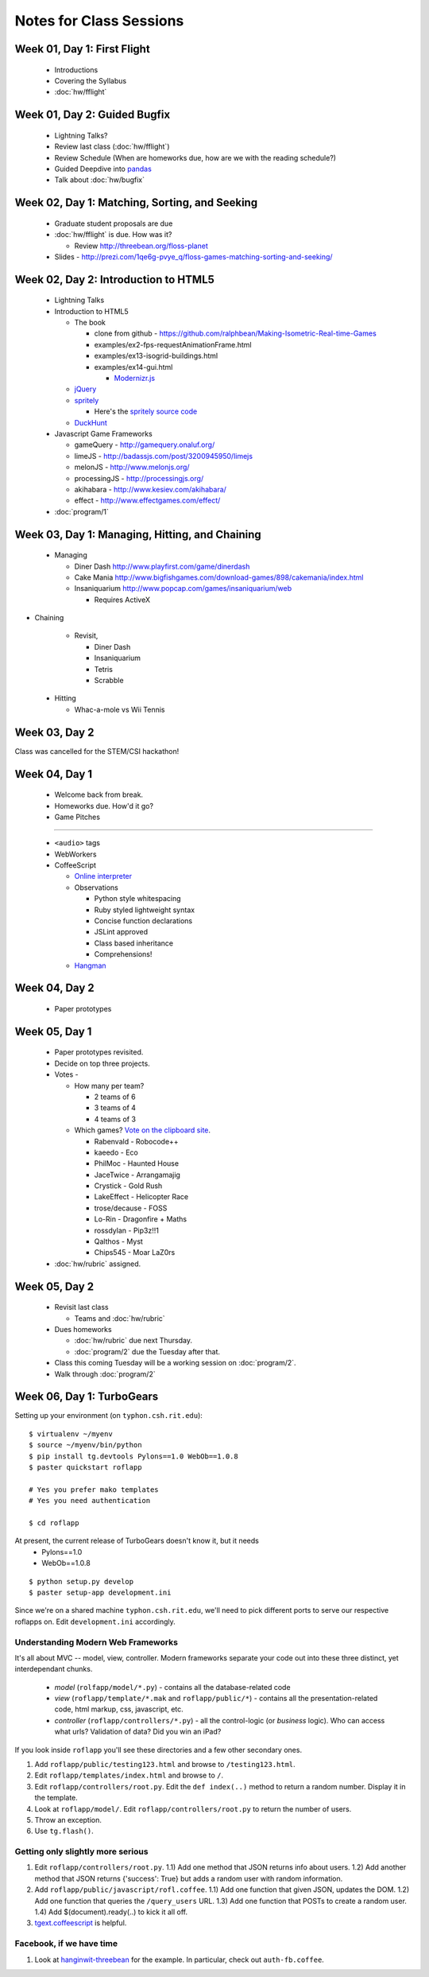 Notes for Class Sessions
========================

Week 01, Day 1:  First Flight
-----------------------------

 - Introductions
 - Covering the Syllabus
 - :doc:`hw/fflight`


Week 01, Day 2:  Guided Bugfix
------------------------------

 - Lightning Talks?
 - Review last class (:doc:`hw/fflight`)
 - Review Schedule (When are homeworks due, how are we with the reading
   schedule?)
 - Guided Deepdive into `pandas <http://github.com/wesm/pandas>`_
 - Talk about :doc:`hw/bugfix`

Week 02, Day 1:  Matching, Sorting, and Seeking
-----------------------------------------------

 - Graduate student proposals are due
 - :doc:`hw/fflight` is due.  How was it?

   - Review http://threebean.org/floss-planet

 - Slides - http://prezi.com/1qe6g-pvye_q/floss-games-matching-sorting-and-seeking/

Week 02, Day 2:  Introduction to HTML5
--------------------------------------

 - Lightning Talks
 - Introduction to HTML5

   - The book

     - clone from github -
       https://github.com/ralphbean/Making-Isometric-Real-time-Games
     - examples/ex2-fps-requestAnimationFrame.html
     - examples/ex13-isogrid-buildings.html
     - examples/ex14-gui.html

       - `Modernizr.js <http://www.modernizr.com/>`_

   - `jQuery <http://jquery.com/>`_
   - `spritely <http://spritely.net/>`_

     - Here's the `spritely source code <https://gist.github.com/1447119>`_

   - `DuckHunt <https://github.com/ralphbean/DuckHunt-JS>`_

 - Javascript Game Frameworks

   - gameQuery - http://gamequery.onaluf.org/
   - limeJS - http://badassjs.com/post/3200945950/limejs
   - melonJS - http://www.melonjs.org/
   - processingJS - http://processingjs.org/
   - akihabara - http://www.kesiev.com/akihabara/
   - effect - http://www.effectgames.com/effect/

 - :doc:`program/1`


Week 03, Day 1:  Managing, Hitting, and Chaining
------------------------------------------------

 - Managing

   - Diner Dash http://www.playfirst.com/game/dinerdash
   - Cake Mania http://www.bigfishgames.com/download-games/898/cakemania/index.html
   - Insaniquarium http://www.popcap.com/games/insaniquarium/web

     - Requires ActiveX

- Chaining

   - Revisit,

     - Diner Dash
     - Insaniquarium
     - Tetris
     - Scrabble

 - Hitting

   - Whac-a-mole vs Wii Tennis

Week 03, Day 2
--------------

Class was cancelled for the STEM/CSI hackathon!

Week 04, Day 1
--------------

 - Welcome back from break.
 - Homeworks due.  How'd it go?
 - Game Pitches

----

 - ``<audio>`` tags
 - WebWorkers
 - CoffeeScript

   - `Online interpreter
     <http://coffeescript.org/#try:%23%20Assignment%3A%0Anumber%20%20%20%3D%2042%0Aopposite%20%3D%20true%0A%0A%23%20Conditions%3A%0Anumber%20%3D%20-42%20if%20opposite%0A%0A%23%20Functions%3A%0Asquare%20%3D%20(x)%20-%3E%20x%20*%20x%0A%0A%23%20Arrays%3A%0Alist%20%3D%20%5B1%2C%202%2C%203%2C%204%2C%205%5D%0A%0A%23%20Objects%3A%0Amath%20%3D%0A%20%20root%3A%20%20%20Math.sqrt%0A%20%20square%3A%20square%0A%20%20cube%3A%20%20%20(x)%20-%3E%20x%20*%20square%20x%0A%0A%23%20Splats%3A%0Arace%20%3D%20(winner%2C%20runners...)%20-%3E%0A%20%20print%20winner%2C%20runners%0A%0A%23%20Existence%3A%0Aalert%20%22I%20knew%20it!%22%20if%20elvis%3F%0A%0A%23%20Array%20comprehensions%3A%0Acubes%20%3D%20(math.cube%20num%20for%20num%20in%20list)%0A>`_
   - Observations

     - Python style whitespacing
     - Ruby styled lightweight syntax
     - Concise function declarations
     - JSLint approved
     - Class based inheritance
     - Comprehensions!

   - `Hangman <https://github.com/ralphbean/hangman-coffee>`_

Week 04, Day 2
--------------

  - Paper prototypes

Week 05, Day 1
--------------

  - Paper prototypes revisited.
  - Decide on top three projects.
  - Votes -

    - How many per team?

      - 2 teams of 6
      - 3 teams of 4
      - 4 teams of 3

    - Which games?  `Vote on the clipboard site <https://clipboard.rit.edu/take.cfm?sid=77F39FB1>`_.

      - Rabenvald - Robocode++
      - kaeedo - Eco
      - PhilMoc - Haunted House
      - JaceTwice - Arrangamajig
      - Crystick - Gold Rush
      - LakeEffect - Helicopter Race
      - trose/decause - FOSS
      - Lo-Rin - Dragonfire + Maths
      - rossdylan - Pip3z!!1
      - Qalthos - Myst
      - Chips545 - Moar LaZ0rs

  - :doc:`hw/rubric` assigned.

Week 05, Day 2
--------------

 - Revisit last class

   - Teams and :doc:`hw/rubric`

 - Dues homeworks

   - :doc:`hw/rubric` due next Thursday.
   - :doc:`program/2` due the Tuesday after that.

 - Class this coming Tuesday will be a working session on :doc:`program/2`.

 - Walk through :doc:`program/2`

Week 06, Day 1:  TurboGears
---------------------------

Setting up your environment (on ``typhon.csh.rit.edu``)::

    $ virtualenv ~/myenv
    $ source ~/myenv/bin/python
    $ pip install tg.devtools Pylons==1.0 WebOb==1.0.8
    $ paster quickstart roflapp

    # Yes you prefer mako templates
    # Yes you need authentication

    $ cd roflapp

At present, the current release of TurboGears doesn't know it, but it needs
 - Pylons==1.0
 - WebOb==1.0.8

::

    $ python setup.py develop
    $ paster setup-app development.ini

Since we're on a shared machine ``typhon.csh.rit.edu``, we'll need to pick different ports to serve our respective roflapps on.  Edit ``development.ini`` accordingly.


Understanding Modern Web Frameworks
+++++++++++++++++++++++++++++++++++

It's all about MVC -- model, view, controller.  Modern frameworks separate your code out into these three distinct, yet interdependant chunks.

 - *model* (``rolfapp/model/*.py``) - contains all the database-related code
 - *view* (``roflapp/template/*.mak`` and ``roflapp/public/*``) - contains all the presentation-related code, html markup, css, javascript, etc.
 - *controller* (``roflapp/controllers/*.py``) - all the control-logic (or `business` logic).  Who can access what urls?  Validation of data?  Did you win an iPad?

If you look inside ``roflapp`` you'll see these directories and a few other secondary ones.

1) Add ``roflapp/public/testing123.html`` and browse to ``/testing123.html``.
2) Edit ``roflapp/templates/index.html`` and browse to ``/``.
3) Edit ``roflapp/controllers/root.py``.  Edit the ``def index(..)`` method to return a random number.  Display it in the template.
4) Look at ``roflapp/model/``.  Edit ``roflapp/controllers/root.py`` to return the number of users.
5) Throw an exception.
6) Use ``tg.flash()``.

Getting only slightly more serious
++++++++++++++++++++++++++++++++++

1) Edit ``roflapp/controllers/root.py``.
   1.1) Add one method that JSON returns info about users.
   1.2) Add another method that JSON returns {'success': True} but adds a random user with random information.

2) Add ``roflapp/public/javascript/rofl.coffee``.
   1.1) Add one function that given JSON, updates the DOM.
   1.2) Add one function that queries the ``/query_users`` URL.
   1.3) Add one function that POSTs to create a random user.
   1.4) Add $(document).ready(..) to kick it all off.

3) `tgext.coffeescript <http://pypi.python.org/pypi/tgext.coffeescript>`_ is helpful.

Facebook, if we have time
+++++++++++++++++++++++++

1) Look at `hanginwit-threebean <http://github.com/ralphbean/hanginwit-threebean/>`_ for the example.  In particular, check out ``auth-fb.coffee``.
